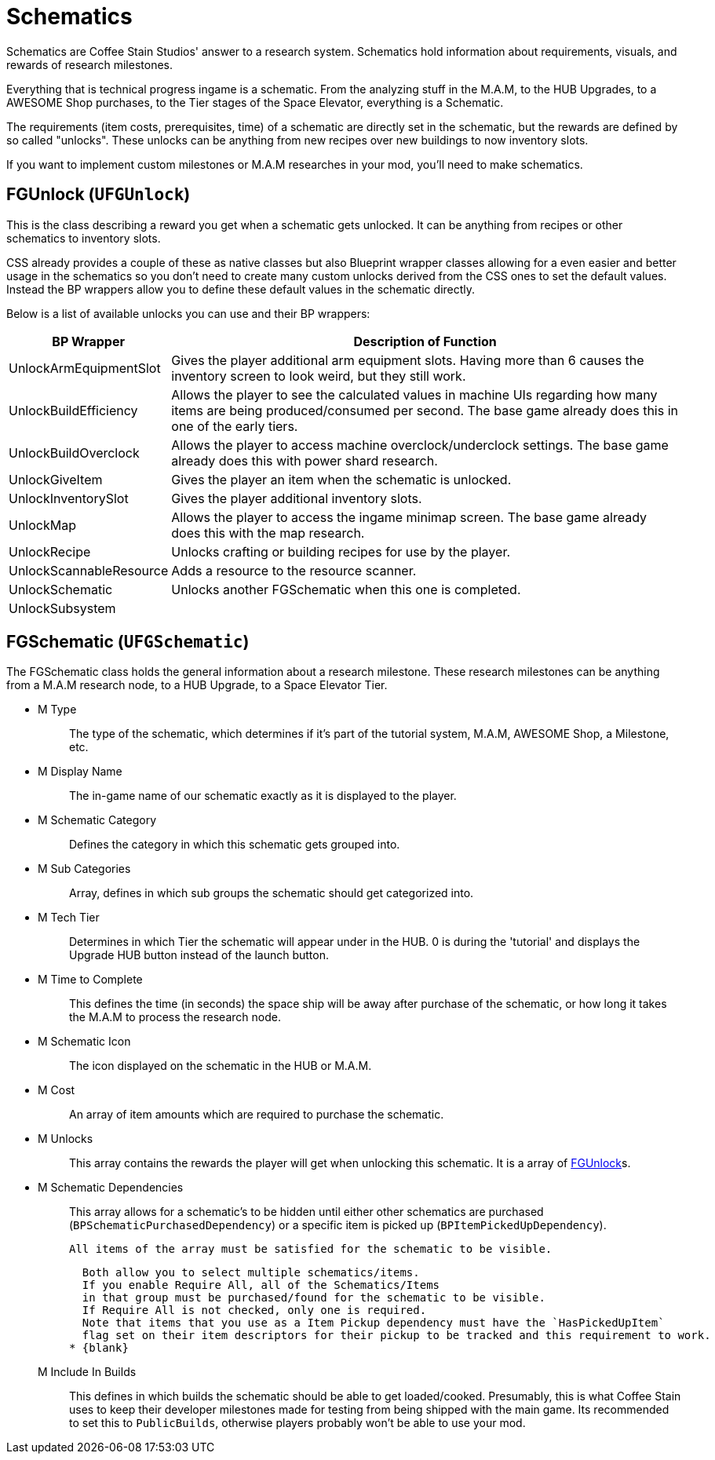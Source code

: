 = Schematics

Schematics are Coffee Stain Studios' answer to a research system.
Schematics hold information about requirements, visuals, and rewards of research milestones.

Everything that is technical progress ingame is a schematic.
From the analyzing stuff in the M.A.M, to the HUB Upgrades, to a AWESOME Shop purchases, to the Tier stages of the Space Elevator, everything is a Schematic.

The requirements (item costs, prerequisites, time) of a schematic are directly set in the schematic, but the rewards are defined by so called "unlocks".
These unlocks can be anything from new recipes over new buildings to now inventory slots.

If you want to implement custom milestones or M.A.M researches in your mod, you'll need to make schematics.

== FGUnlock (`UFGUnlock`)
This is the class describing a reward you get when a schematic gets unlocked.
It can be anything from recipes or other schematics to inventory slots.

CSS already provides a couple of these as native classes but also Blueprint wrapper classes
allowing for a even easier and better usage in the schematics
so you don't need to create many custom unlocks derived from the CSS ones to set the default values.
Instead the BP wrappers allow you to define these default values in the schematic directly.

Below is a list of available unlocks you can use and their BP wrappers:

[cols="1,4a"]
|===
|BP Wrapper |Description of Function

|UnlockArmEquipmentSlot
|Gives the player additional arm equipment slots. Having more than 6 causes the inventory screen to look weird, but they still work.

|UnlockBuildEfficiency
|Allows the player to see the calculated values in machine UIs regarding how many items are being produced/consumed per second. The base game already does this in one of the early tiers.

|UnlockBuildOverclock
|Allows the player to access machine overclock/underclock settings. The base game already does this with power shard research.

|UnlockGiveItem
|Gives the player an item when the schematic is unlocked.

|UnlockInventorySlot
|Gives the player additional inventory slots. 

|UnlockMap
|Allows the player to access the ingame minimap screen. The base game already does this with the map research.

|UnlockRecipe
|Unlocks crafting or building recipes for use by the player.

|UnlockScannableResource
|Adds a resource to the resource scanner.

|UnlockSchematic
|Unlocks another FGSchematic when this one is completed.

|UnlockSubsystem
|
|===

== FGSchematic (`UFGSchematic`)

The FGSchematic class holds the general information about a research milestone.
These research milestones can be anything from a M.A.M research node, to a HUB Upgrade, to a Space Elevator Tier.

* {blank}
+
M Type::
  The type of the schematic, which determines if it's part of the
  tutorial system, M.A.M, AWESOME Shop, a Milestone, etc.
* {blank}
+
M Display Name::
  The in-game name of our schematic exactly as it is displayed to the player.
* {blank}
+
M Schematic Category::
  Defines the category in which this schematic gets grouped into.
* {blank}
+
M Sub Categories::
  Array, defines in which sub groups the schematic should get categorized into.
* {blank}
+
M Tech Tier::
  Determines in which Tier the schematic will appear under in the HUB.
  0 is during the 'tutorial' and displays the Upgrade HUB button instead of the launch button.
* {blank}
+
M Time to Complete::
  This defines the time (in seconds)
  the space ship will be away after purchase of the schematic,
  or how long it takes the M.A.M to process the research node.
* {blank}
M Schematic Icon::
  The icon displayed on the schematic in the HUB or M.A.M.
* {blank}
+
M Cost::
  An array of item amounts which are required to purchase the schematic.
* {blank}
+
M Unlocks::
  This array contains the rewards the player will get when unlocking this schematic.
  It is a array of xref::/Development/Satisfactory/Schematic.adoc#_fgunlock_ufgunlock[FGUnlock]s.
* {blank}
+
M Schematic Dependencies::
  This array allows for a schematic's to be hidden until either other
  schematics are purchased (`BPSchematicPurchasedDependency`)
  or a specific item is picked up (`BPItemPickedUpDependency`).

  All items of the array must be satisfied for the schematic to be visible.
  
  Both allow you to select multiple schematics/items.
  If you enable Require All, all of the Schematics/Items
  in that group must be purchased/found for the schematic to be visible.
  If Require All is not checked, only one is required.
  Note that items that you use as a Item Pickup dependency must have the `HasPickedUpItem`
  flag set on their item descriptors for their pickup to be tracked and this requirement to work.
* {blank}
+
M Include In Builds::
  This defines in which builds the schematic should be able to get loaded/cooked.
  Presumably, this is what Coffee Stain uses to keep their developer milestones made for testing
  from being shipped with the main game.
  Its recommended to set this to `PublicBuilds`, otherwise players probably won't be able to use your mod.
